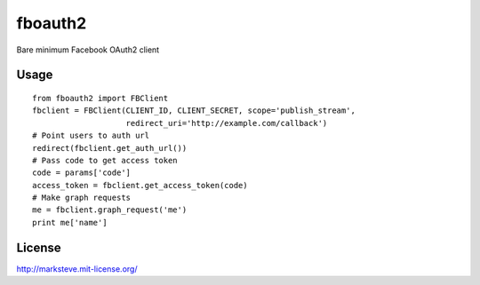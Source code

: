 ========
fboauth2
========

Bare minimum Facebook OAuth2 client


-----
Usage
-----

::

    from fboauth2 import FBClient
    fbclient = FBClient(CLIENT_ID, CLIENT_SECRET, scope='publish_stream',
                        redirect_uri='http://example.com/callback')
    # Point users to auth url
    redirect(fbclient.get_auth_url())
    # Pass code to get access token
    code = params['code']
    access_token = fbclient.get_access_token(code)
    # Make graph requests
    me = fbclient.graph_request('me')
    print me['name']


-------
License
-------

http://marksteve.mit-license.org/

